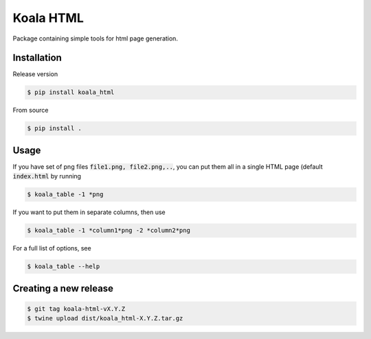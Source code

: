 ==========
Koala HTML
==========

Package containing simple tools for html page generation.


Installation
------------

Release version

.. code-block:: console

   $ pip install koala_html


From source

.. code-block:: console

   $ pip install .

Usage
-----

If you have set of png files :code:`file1.png, file2.png,..`, you can put them all in a single HTML page (default :code:`index.html` by running

.. code-block:: console

   $ koala_table -1 *png

If you want to put them in separate columns, then use

.. code-block:: console

   $ koala_table -1 *column1*png -2 *column2*png

For a full list of options, see

.. code-block:: console

   $ koala_table --help

Creating a new release
----------------------

.. code-block:: console

   $ git tag koala-html-vX.Y.Z
   $ twine upload dist/koala_html-X.Y.Z.tar.gz

